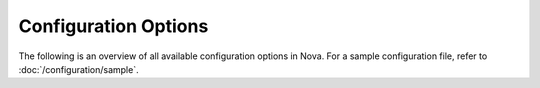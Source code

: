 =====================
Configuration Options
=====================

The following is an overview of all available configuration options in Nova.
For a sample configuration file, refer to :doc:`/configuration/sample`.

.. show-options::
   :config-file: etc/deepaas-config-generator.conf

